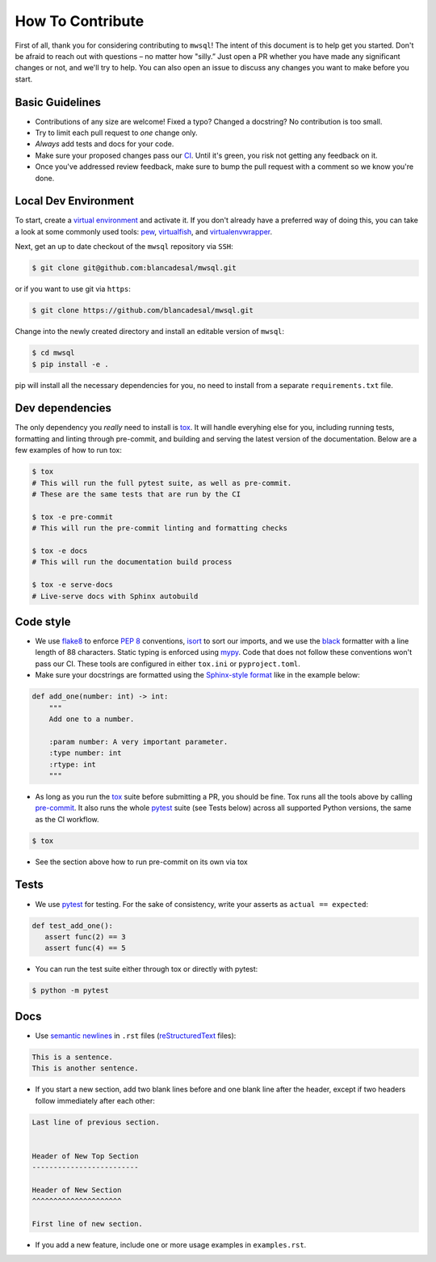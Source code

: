 How To Contribute
=================

First of all, thank you for considering contributing to ``mwsql``!
The intent of this document is to help get you started.
Don't be afraid to reach out with questions – no matter how "silly.”
Just open a PR whether you have made any significant changes or not, and we'll try to help. You can also open an issue to discuss any changes you want to make before you start.


Basic Guidelines
----------------

- Contributions of any size are welcome! Fixed a typo?
  Changed a docstring? No contribution is too small.
- Try to limit each pull request to *one* change only.
- *Always* add tests and docs for your code.
- Make sure your proposed changes pass our CI_.
  Until it's green, you risk not getting any feedback on it.
- Once you've addressed review feedback, make sure to bump the pull request with a comment so we know you're done.


Local Dev Environment
---------------------

To start, create a `virtual environment <https://virtualenv.pypa.io/>`_ and activate it.
If you don't already have a preferred way of doing this, you can take a look at some commonly used tools: `pew <https://github.com/berdario/pew>`_, `virtualfish <https://virtualfish.readthedocs.io/>`_, and `virtualenvwrapper <https://virtualenvwrapper.readthedocs.io/>`_.

Next, get an up to date checkout of the ``mwsql`` repository via ``SSH``:

.. code-block:: bash

    $ git clone git@github.com:blancadesal/mwsql.git

or if you want to use git via ``https``:

.. code-block:: bash

    $ git clone https://github.com/blancadesal/mwsql.git

Change into the newly created directory and install an editable version of ``mwsql``:

.. code-block:: bash

    $ cd mwsql
    $ pip install -e .

pip will install all the necessary dependencies for you, no need to install from a separate ``requirements.txt`` file.

Dev dependencies
----------------

The only dependency you *really* need to install is tox_. It will handle everyhing else for you,
including running tests, formatting and linting through pre-commit, and building and serving the latest version of the documentation. Below are a few examples of how to run tox:

.. code-block:: bash

    $ tox
    # This will run the full pytest suite, as well as pre-commit.
    # These are the same tests that are run by the CI

    $ tox -e pre-commit
    # This will run the pre-commit linting and formatting checks

    $ tox -e docs
    # This will run the documentation build process

    $ tox -e serve-docs
    # Live-serve docs with Sphinx autobuild


Code style
----------

- We use flake8_ to enforce `PEP 8`_ conventions, isort_ to sort our imports, and we use the black_ formatter with a line length of 88 characters.
  Static typing is enforced using mypy_.
  Code that does not follow these conventions won't pass our CI.
  These tools are configured in either ``tox.ini`` or ``pyproject.toml``.
- Make sure your docstrings are formatted using the `Sphinx-style format`_ like in the example below:

.. code-block:: python

    def add_one(number: int) -> int:
        """
        Add one to a number.

        :param number: A very important parameter.
        :type number: int
        :rtype: int
        """

- As long as you run the tox_ suite before submitting a PR, you should be fine.
  Tox runs all the tools above by calling pre-commit_. It also runs the whole pytest_ suite (see Tests below) across all supported Python versions, the same as the CI workflow.

.. code-block:: bash

  $ tox

- See the section above how to run pre-commit on its own via tox


Tests
-----

- We use pytest_ for testing. For the sake of consistency, write your asserts as ``actual == expected``:

.. code-block:: python

    def test_add_one():
       assert func(2) == 3
       assert func(4) == 5

- You can run the test suite either through tox or directly with pytest:

.. code-block:: bash

   $ python -m pytest


Docs
----

- Use `semantic newlines`_ in ``.rst`` files (reStructuredText_ files):

.. code-block:: rst

    This is a sentence.
    This is another sentence.

- If you start a new section, add two blank lines before and one blank line after the header, except if two headers follow immediately after each other:

.. code-block:: rst

    Last line of previous section.


    Header of New Top Section
    -------------------------

    Header of New Section
    ^^^^^^^^^^^^^^^^^^^^^

    First line of new section.

- If you add a new feature, include one or more usage examples in ``examples.rst``.


.. _`PEP 8`: https://www.python.org/dev/peps/pep-0008/backward-compatibility.html
.. _tox: https://tox.readthedocs.io/
.. _reStructuredText: https://www.sphinx-doc.org/en/stable/usage/
.. _`Sphinx-style format`: https://sphinx-rtd-tutorial.readthedocs.io/en/latest/docstrings.html#the-sphinx-docstring-format
.. _semantic newlines: https://rhodesmill.org/brandon/2012/one-sentence-per-line/restructuredtext/basics.html
.. _CI: https://github.com/blancadesal/mwsql/actions
.. _black: https://github.com/psf/black
.. _pre-commit: https://pre-commit.com/
.. _isort: https://github.com/PyCQA/isort
.. _flake8: https://flake8.pycqa.org/en/latest/
.. _mypy: https://mypy.readthedocs.io/en/stable/
.. _pytest: https://docs.pytest.org/en/6.2.x/
